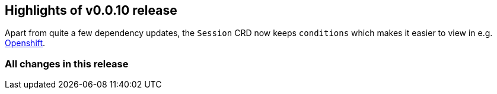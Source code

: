 == Highlights of v0.0.10 release

Apart from quite a few dependency updates, the `Session` CRD now keeps `conditions` which makes it easier to view in e.g. https://developers.redhat.com/developer-sandbox[Openshift].

=== All changes in this release

// changelog:generate
